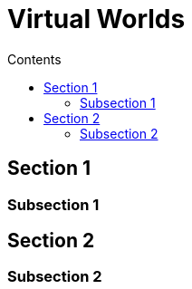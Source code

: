 = Virtual Worlds
:toc:
:toc-title: Contents
:nofooter:
:stem: latexmath

== Section 1

=== Subsection 1

== Section 2

=== Subsection 2 

